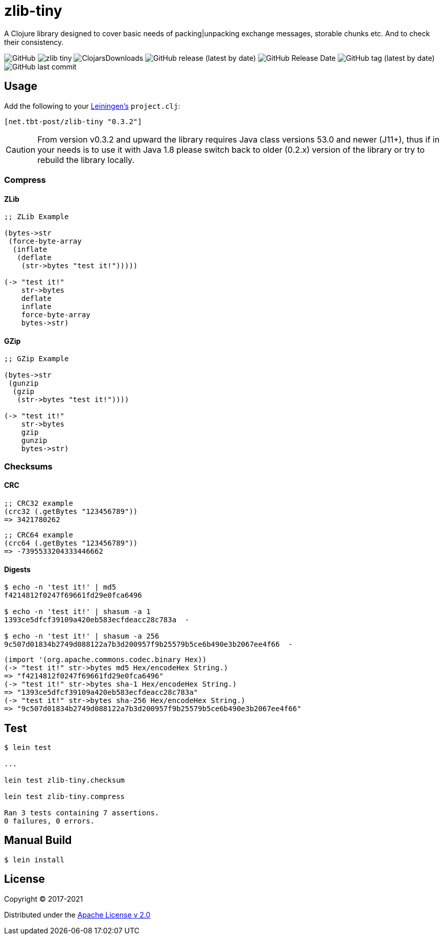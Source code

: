 = zlib-tiny

A Clojure library designed to cover basic needs of packing|unpacking exchange messages, storable chunks etc.
And to check their consistency.

image:https://img.shields.io/github/license/source-c/zlib-tiny[GitHub]
image:https://img.shields.io/clojars/v/net.tbt-post/zlib-tiny.svg[]
image:https://img.shields.io/clojars/dt/net.tbt-post/zlib-tiny[ClojarsDownloads]
image:https://img.shields.io/github/v/release/source-c/zlib-tiny[GitHub release (latest by date)]
image:https://img.shields.io/github/release-date/source-c/zlib-tiny[GitHub Release Date]
image:https://img.shields.io/github/v/tag/source-c/zlib-tiny[GitHub tag (latest by date)]
image:https://img.shields.io/github/last-commit/source-c/zlib-tiny[GitHub last commit]

== Usage

Add the following to your http://github.com/technomancy/leiningen[Leiningen's] `project.clj`:

[source,clojure]
----
[net.tbt-post/zlib-tiny "0.3.2"]
----

CAUTION: From version v0.3.2 and upward the library requires Java class versions 53.0 and newer (J11+), thus if in your needs is to use it with Java 1.8 please switch back to older (0.2.x) version of the library or try to rebuild the library locally.

=== Compress

==== ZLib

[source,clojure]
----
;; ZLib Example

(bytes->str
 (force-byte-array
  (inflate
   (deflate
    (str->bytes "test it!")))))

(-> "test it!"
    str->bytes
    deflate
    inflate
    force-byte-array
    bytes->str)
----

==== GZip

[source,clojure]
----
;; GZip Example

(bytes->str
 (gunzip
  (gzip
   (str->bytes "test it!"))))

(-> "test it!"
    str->bytes
    gzip
    gunzip
    bytes->str)
----

=== Checksums

==== CRC

[source,clojure]
----
;; CRC32 example
(crc32 (.getBytes "123456789"))
=> 3421780262
----

[source,clojure]
----
;; CRC64 example
(crc64 (.getBytes "123456789"))
=> -7395533204333446662
----

==== Digests

[source,shell]
----
$ echo -n 'test it!' | md5
f4214812f0247f69661fd29e0fca6496

$ echo -n 'test it!' | shasum -a 1
1393ce5dfcf39109a420eb583ecfdeacc28c783a  -

$ echo -n 'test it!' | shasum -a 256
9c507d01834b2749d088122a7b3d200957f9b25579b5ce6b490e3b2067ee4f66  -
----

[source,clojure]
----
(import '(org.apache.commons.codec.binary Hex))
(-> "test it!" str->bytes md5 Hex/encodeHex String.)
=> "f4214812f0247f69661fd29e0fca6496"
(-> "test it!" str->bytes sha-1 Hex/encodeHex String.)
=> "1393ce5dfcf39109a420eb583ecfdeacc28c783a"
(-> "test it!" str->bytes sha-256 Hex/encodeHex String.)
=> "9c507d01834b2749d088122a7b3d200957f9b25579b5ce6b490e3b2067ee4f66"
----

== Test

[source,text]
----
$ lein test

...

lein test zlib-tiny.checksum

lein test zlib-tiny.compress

Ran 3 tests containing 7 assertions.
0 failures, 0 errors.
----

== Manual Build

[source,text]
----
$ lein install
----

== License

Copyright © 2017-2021

Distributed under the http://www.apache.org/licenses/LICENSE-2.0[Apache License v 2.0]

